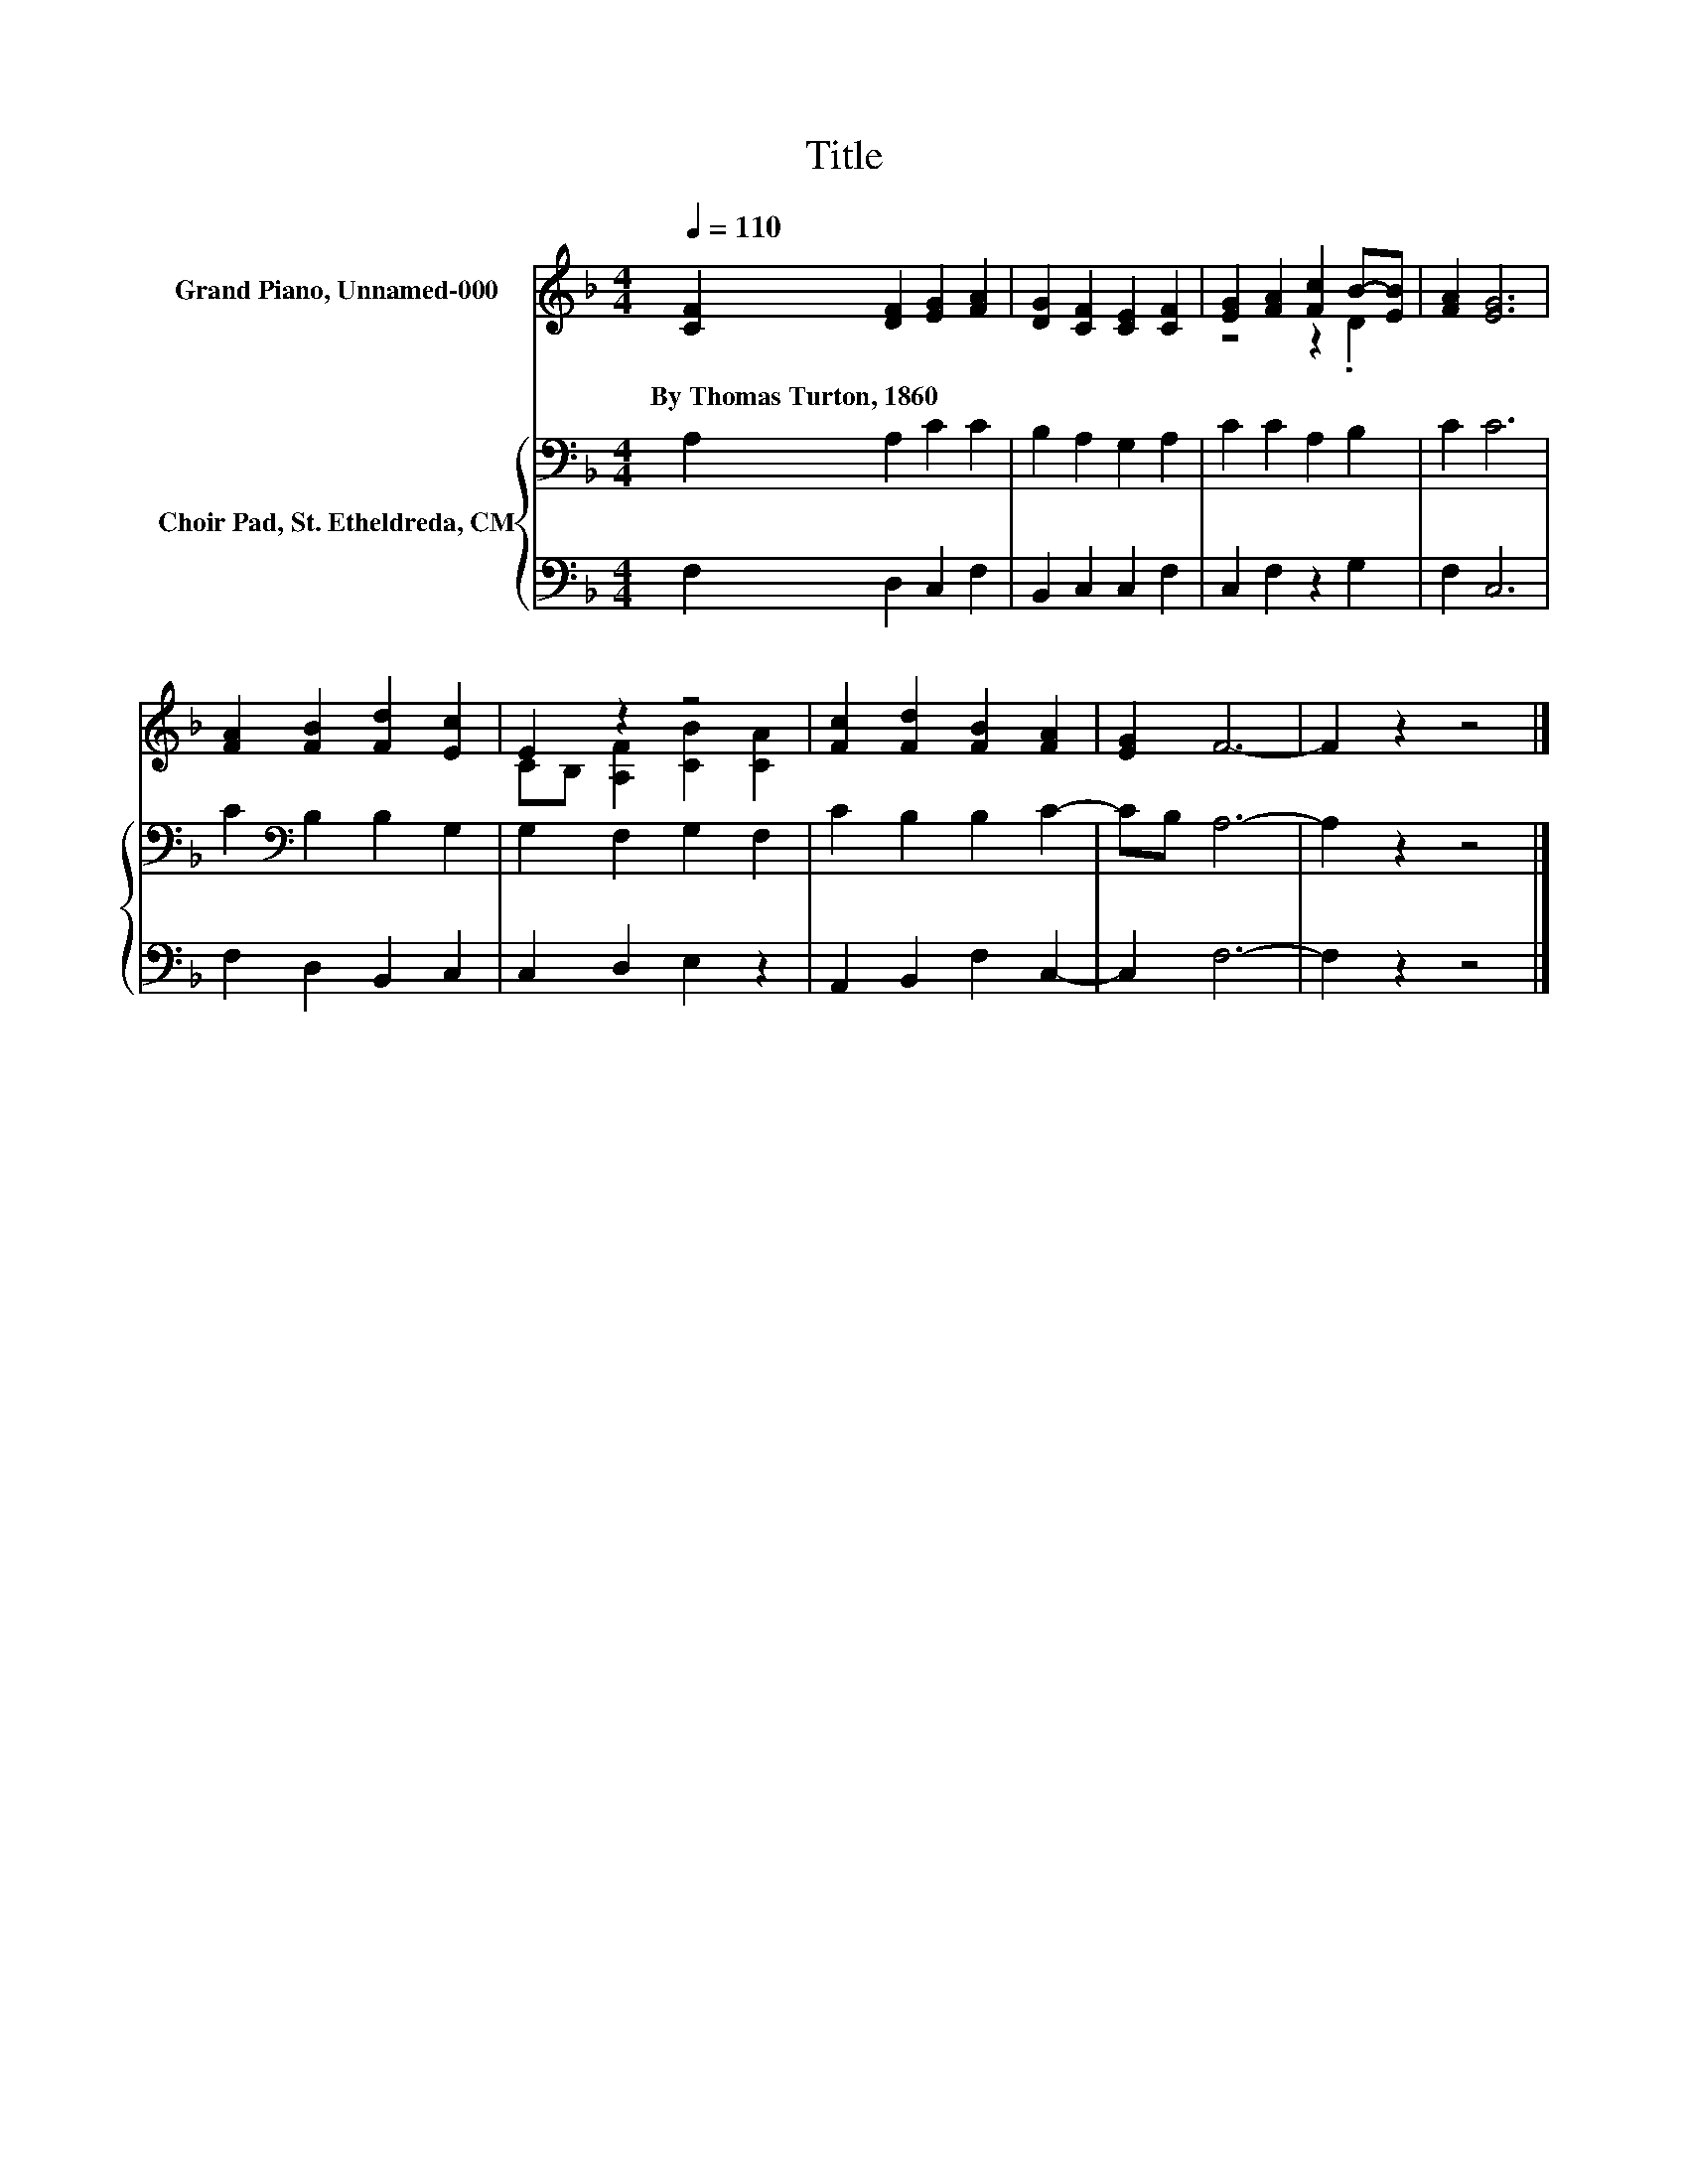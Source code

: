 X:1
T:Title
%%score ( 1 2 ) { 3 | 4 }
L:1/8
Q:1/4=110
M:4/4
K:F
V:1 treble nm="Grand Piano, Unnamed-000"
V:2 treble 
V:3 bass nm="Choir Pad, St. Etheldreda, CM"
V:4 bass 
V:1
 [CF]2 [DF]2 [EG]2 [FA]2 | [DG]2 [CF]2 [CE]2 [CF]2 | [EG]2 [FA]2 [Fc]2 B-[EB] | [FA]2 [EG]6 | %4
w: By~Thomas~Turton,~1860 * * *||||
 [FA]2 [FB]2 [Fd]2 [Ec]2 | E2 z2 z4 | [Fc]2 [Fd]2 [FB]2 [FA]2 | [EG]2 F6- | F2 z2 z4 |] %9
w: |||||
V:2
 x8 | x8 | z4 z2 .D2 | x8 | x8 | CB, [A,F]2 [CB]2 [CA]2 | x8 | x8 | x8 |] %9
V:3
 A,2 A,2 C2 C2 | B,2 A,2 G,2 A,2 | C2 C2 A,2 B,2 | C2 C6 | C2[K:bass] B,2 B,2 G,2 | %5
 G,2 F,2 G,2 F,2 | C2 B,2 B,2 C2- | CB, A,6- | A,2 z2 z4 |] %9
V:4
 F,2 D,2 C,2 F,2 | B,,2 C,2 C,2 F,2 | C,2 F,2 z2 G,2 | F,2 C,6 | F,2 D,2 B,,2 C,2 | %5
 C,2 D,2 E,2 z2 | A,,2 B,,2 F,2 C,2- | C,2 F,6- | F,2 z2 z4 |] %9

